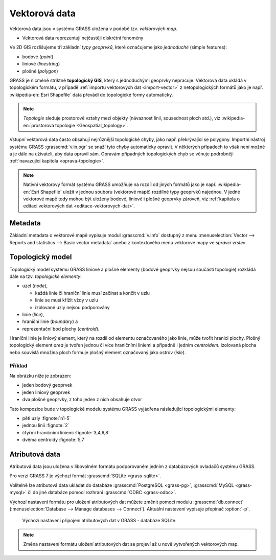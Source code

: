 .. index::
   single: vektorová data

===============
 Vektorová data
===============

Vektorová data jsou v systému GRASS uložena v podobě
tzv. *vektorových map*.

* Vektorová data reprezentují nejčastěji diskrétní fenomény

Ve 2D GIS rozlišujeme tři základní *typy geoprvků*, které označujeme
jako *jednoduché* (simple features):

* bodové (*point*)
* liniové (*linestring*)
* plošné (*polygon*)

GRASS je nicméně striktně **topologický GIS**, který s jednoduchými
geoprvky nepracuje. Vektorová data ukládá v topologickém formátu, v
případě :ref:`importu vektorových dat <import-vector>` z
netopologických formátů jako je např. :wikipedia-en:`Esri Shapefile`
data převádí do topologické formy automaticky.

.. note::

   *Topologie* sleduje prostorové vztahy mezi objekty (návaznost
   linií, sousednost ploch atd.), viz :wikipedia-en:`prostorová
   topologie <Geospatial_topology>`.

Vstupní vektorová data často obsahují nejrůznější topologické chyby,
jako např. překrývající se polygony. Importní nástroj systému GRASS
:grasscmd:`v.in.ogr` se snaží tyto chyby automaticky opravit. V
některých případech to však není možné a je dále na uživateli, aby
data opravil sám. Opravám případných topologických chyb se věnuje
podrobněji :ref:`navazující kapitola <oprava-topologie>`.

.. note::

   Nativní vektorový formát systému GRASS umožňuje na rozdíl od jiných
   formátů jako je např. :wikipedia-en:`Esri Shapefile` uložit v
   jednou souboru (vektorové mapě) rozdílné typy geoprvků najednou. V
   jedné vektorové mapě tedy mohou být uloženy bodové, liniové i
   plošné geoprvky zároveň, viz :ref:`kapitola o editaci vektorových
   dat <editace-vektorovych-dat>`.

.. index::
   pair: metadata; vektorová data
   single: v.info

Metadata
========

Základní metadata o vektorové mapě vypisuje modul :grasscmd:`v.info`
dostupný z menu :menuselection:`Vector --> Reports and statistics -->
Basic vector metadata` anebo z kontextového menu vektorové mapy ve
*správci vrstev*.

.. figure:: images/lmgr-v-info.png
            :scale-latex: 55
                 
            Spuštění nástroje pro výpis metadat vektorových map z kontextového
            menu správce vrsvev.
            
.. figure:: images/lmgr-v-info-example.png
            :scale-latex: 47
                 
	    Příklad výpisu metadat vektorové mapy
	    :map:`obce_polygony`.

.. index::
   pair: vektorová data; topologie
   single: topologie

Topologický model
=================

Topologický model systému GRASS liniové a plošné elementy (bodové
geoprvky nejsou součástí topologie) rozkládá dále na tzv. *topologické
elementy*:

* uzel (*node*),
  
  * každá linie či hraniční linie musí začínat a končit v uzlu
  * linie se musí křížit vždy v uzlu
  * izolované uzly nejsou podporovány
  
* linie (*line*),
* hraniční linie (*boundary*) a
* reprezentační bod plochy (*centroid*).

Hraniční linie je liniový element, který na rozdíl od elementu
označovaného jako linie, může tvořit hranici plochy. Plošný
topologický element *area* je tvořen jednou či více hraničními liniemi
a případně i jedním *centroidem*. Izolovaná plocha nebo souvislá
množina ploch formuje plošný element označovaný jako ostrov (*isle*).

Příklad
-------

Na obrázku níže je zobrazen:

* jeden bodový geoprvek
* jeden liniový geoprvek
* dva plošné geoprvky, z toho jeden z nich obsahuje otvor

.. figure:: images/grass7-topo.png
   :class: large
   :scale-latex: 85
              
Tato kompozice bude v topologické modelu systému GRASS vyjádřena
následující topologickými elementy:

* pěti uzly :fignote:`n1-5`
* jednou linií :fignote:`2`
* čtyřmi hraničními liniemi :fignote:`3,4,6,8`
* dvěma centroidy :fignote:`5,7`

.. index::
   single: atributy
   single: popisná data
   see: popisná data; atributy
   single: PostgreSQL
   single: SQLite
   single: db.connect

Atributová data
===============

Atributová data jsou uložena v libovolném formátu podporovaném jedním
z databázových ovladačů systému GRASS.

Pro verzi GRASS 7 je výchozí formát :grasscmd:`SQLite <grass-sqlite>`.

.. notegrass6::

   Ve verzi GRASS 6 je výchozím formátem pro atributová data :grasscmd:`DBF <grass-dbf>`.

Volitelně lze atributová data ukládat do databáze :grasscmd:`PostgreSQL
<grass-pg>`, :grasscmd:`MySQL <grass-mysql>` či do jiné databáze
pomocí rozhraní :grasscmd:`ODBC <grass-odbc>`.

Výchozí nastavení formátu pro uložení atributových dat můžete změnit
pomocí modulu :grasscmd:`db.connect` (:menuselection:`Database -->
Manage databases --> Connect`). Aktuální nastavení vypisuje přepínač
:option:`-p`.

.. figure:: images/db-connect-p.png

   Výchozí nastavení připojení atributových dat v GRASS - databáze
   SQLite.

.. notecmd:: Nastavení databáze PostgreSQL pro uložení atributových dat

   .. code-block:: bash
                   
                   db.connect driver=pg database=grass

.. note::

   Změna nastavení formátu uložení atributových dat se projeví až u nově
   vytvořených vektorových map.

.. raw:: latex

   \newpage

.. noteadvanced::

   K jedné vektorové mapě lze přiřadit více atributových tabulek. Tato
   problematika je ale nad rámec tohoto školení a je probírána v
   navazující :skoleni:`školení pro pokročilé uživatele
   <grass-gis-pokrocily>`.

   .. figure:: images/multi-layers.png
      :class: middle
      :scale-latex: 90
